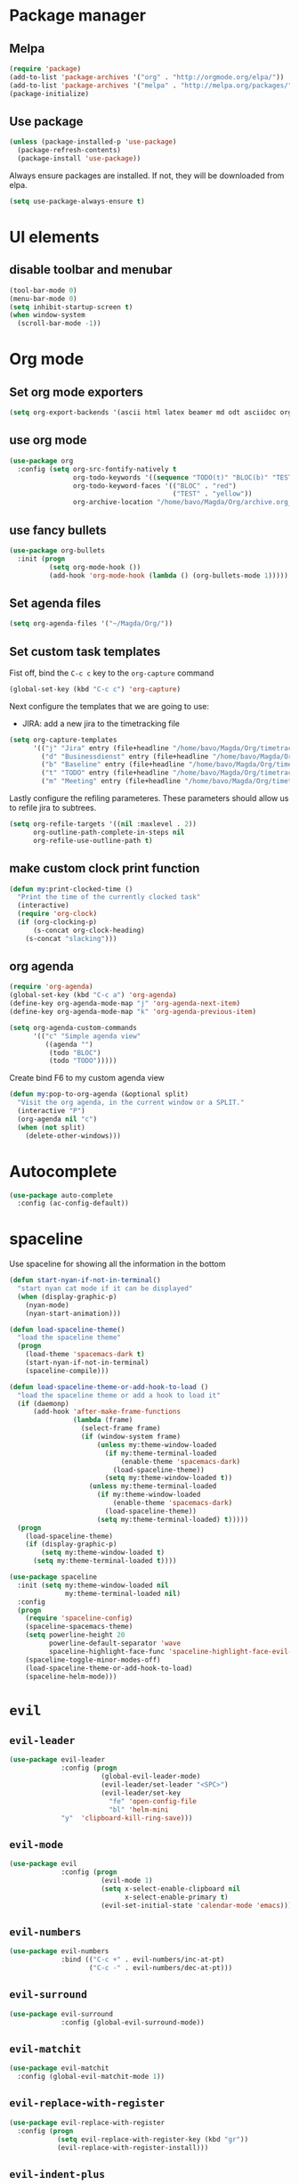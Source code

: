 #+TITLE My Emacs configuration

* Package manager
** Melpa
#+BEGIN_SRC emacs-lisp
  (require 'package)
  (add-to-list 'package-archives '("org" . "http://orgmode.org/elpa/"))
  (add-to-list 'package-archives '("melpa" . "http://melpa.org/packages/"))
  (package-initialize)
#+END_SRC
** Use package
#+BEGIN_SRC emacs-lisp
  (unless (package-installed-p 'use-package)
    (package-refresh-contents)
    (package-install 'use-package))
#+END_SRC
   
Always ensure packages are installed. If not, they will be downloaded from elpa. 
#+BEGIN_SRC emacs-lisp
  (setq use-package-always-ensure t)
#+END_SRC

* UI elements
** disable toolbar and menubar
 #+BEGIN_SRC emacs-lisp
   (tool-bar-mode 0)
   (menu-bar-mode 0)
   (setq inhibit-startup-screen t)
   (when window-system
     (scroll-bar-mode -1))
 #+END_SRC

* Org mode
** Set org mode exporters
#+BEGIN_SRC emacs-lisp
  (setq org-export-backends '(ascii html latex beamer md odt asciidoc org)) 

#+END_SRC

** use org mode
#+BEGIN_SRC emacs-lisp
  (use-package org
    :config (setq org-src-fontify-natively t
                  org-todo-keywords '((sequence "TODO(t)" "BLOC(b)" "TEST(e)" "DONE(d)"))
                  org-todo-keyword-faces '(("BLOC" . "red")
                                           ("TEST" . "yellow"))
                  org-archive-location "/home/bavo/Magda/Org/archive.org_archive::"))
#+END_SRC

** use fancy bullets
#+BEGIN_SRC emacs-lisp
  (use-package org-bullets
    :init (progn
            (setq org-mode-hook ())
            (add-hook 'org-mode-hook (lambda () (org-bullets-mode 1)))))
#+END_SRC
   
** Set agenda files
#+BEGIN_SRC emacs-lisp
  (setq org-agenda-files '("~/Magda/Org/"))
#+END_SRC

** Set custom task templates
   Fist off, bind the =C-c c= key to the =org-capture= command
   #+BEGIN_SRC emacs-lisp
     (global-set-key (kbd "C-c c") 'org-capture)
   #+END_SRC
   
   Next configure the templates that we are going to use: 
   - JIRA: add a new jira to the timetracking file
   #+BEGIN_SRC emacs-lisp
     (setq org-capture-templates
           '(("j" "Jira" entry (file+headline "/home/bavo/Magda/Org/timetracking.org" "TODO'S") (file "/home/bavo/Magda/Org/capture-templates/jira.org"))
             ("d" "Businessdienst" entry (file+headline "/home/bavo/Magda/Org/timetracking.org" "TODO'S") (file "/home/bavo/Magda/Org/capture-templates/businessdienst.org"))
             ("b" "Baseline" entry (file+headline "/home/bavo/Magda/Org/timetracking.org" "TODO'S") (file "/home/bavo/Magda/Org/capture-templates/baseline.org"))
             ("t" "TODO" entry (file+headline "/home/bavo/Magda/Org/timetracking.org" "TODO'S") "** TODO %^{Title}\n %^{description}")
             ("m" "Meeting" entry (file+headline "/home/bavo/Magda/Org/timetracking.org" "Meetings") "** %^{Title}\n   SCHEDULED: %^T")))
   #+END_SRC
   
   Lastly configure the refiling parameteres. These parameters should
   allow us to refile jira to subtrees. 
   #+BEGIN_SRC emacs-lisp
     (setq org-refile-targets '((nil :maxlevel . 2))
           org-outline-path-complete-in-steps nil
           org-refile-use-outline-path t)
   #+END_SRC
   
** make custom clock print function
   #+BEGIN_SRC emacs-lisp
     (defun my:print-clocked-time ()
       "Print the time of the currently clocked task"
       (interactive)
       (require 'org-clock)
       (if (org-clocking-p)
           (s-concat org-clock-heading)
         (s-concat "slacking")))
   #+END_SRC
   
** org agenda
#+BEGIN_SRC emacs-lisp
  (require 'org-agenda)
  (global-set-key (kbd "C-c a") 'org-agenda)
  (define-key org-agenda-mode-map "j" 'org-agenda-next-item)
  (define-key org-agenda-mode-map "k" 'org-agenda-previous-item)

  (setq org-agenda-custom-commands
        '(("c" "Simple agenda view"
           ((agenda "")
            (todo "BLOC")
            (todo "TODO")))))
#+END_SRC

Create bind F6 to my custom agenda view 
#+BEGIN_SRC emacs-lisp
  (defun my:pop-to-org-agenda (&optional split)
    "Visit the org agenda, in the current window or a SPLIT."
    (interactive "P")
    (org-agenda nil "c")
    (when (not split)
      (delete-other-windows)))
#+END_SRC
* Autocomplete 
#+BEGIN_SRC emacs-lisp
  (use-package auto-complete
    :config (ac-config-default))
#+END_SRC
* spaceline
  Use spaceline for showing all the information in the bottom
#+BEGIN_SRC emacs-lisp
  (defun start-nyan-if-not-in-terminal()
    "start nyan cat mode if it can be displayed"
    (when (display-graphic-p)
      (nyan-mode)
      (nyan-start-animation)))

  (defun load-spaceline-theme()
    "load the spaceline theme"
    (progn
      (load-theme 'spacemacs-dark t)
      (start-nyan-if-not-in-terminal)
      (spaceline-compile)))

  (defun load-spaceline-theme-or-add-hook-to-load ()
    "load the spaceline theme or add a hook to load it" 
    (if (daemonp)
        (add-hook 'after-make-frame-functions
                  (lambda (frame)
                    (select-frame frame)
                    (if (window-system frame)
                        (unless my:theme-window-loaded
                          (if my:theme-terminal-loaded
                              (enable-theme 'spacemacs-dark)
                            (load-spaceline-theme))
                          (setq my:theme-window-loaded t))
                      (unless my:theme-terminal-loaded
                        (if my:theme-window-loaded
                            (enable-theme 'spacemacs-dark)
                          (load-spaceline-theme))
                        (setq my:theme-terminal-loaded) t)))))
    (progn
      (load-spaceline-theme)
      (if (display-graphic-p)
          (setq my:theme-window-loaded t)
        (setq my:theme-terminal-loaded t))))

  (use-package spaceline
    :init (setq my:theme-window-loaded nil
                my:theme-terminal-loaded nil)
    :config
    (progn
      (require 'spaceline-config)
      (spaceline-spacemacs-theme)
      (setq powerline-height 20
            powerline-default-separator 'wave
            spaceline-highlight-face-func 'spaceline-highlight-face-evil-state)
      (spaceline-toggle-minor-modes-off)
      (load-spaceline-theme-or-add-hook-to-load)
      (spaceline-helm-mode)))

#+END_SRC
* =evil= 
** =evil-leader=
#+BEGIN_SRC emacs-lisp
  (use-package evil-leader
               :config (progn
                         (global-evil-leader-mode)
                         (evil-leader/set-leader "<SPC>")
                         (evil-leader/set-key
                           "fe" 'open-config-file
                           "bl" 'helm-mini
			   "y"  'clipboard-kill-ring-save)))
#+END_SRC
** =evil-mode=
#+BEGIN_SRC emacs-lisp
  (use-package evil
               :config (progn
                         (evil-mode 1)
                         (setq x-select-enable-clipboard nil
                               x-select-enable-primary t)
                         (evil-set-initial-state 'calendar-mode 'emacs)))
#+END_SRC
** =evil-numbers=
#+BEGIN_SRC emacs-lisp
  (use-package evil-numbers
               :bind (("C-c +" . evil-numbers/inc-at-pt)
                      ("C-c -" . evil-numbers/dec-at-pt)))

#+END_SRC
** =evil-surround=
#+BEGIN_SRC emacs-lisp
  (use-package evil-surround
               :config (global-evil-surround-mode))
#+END_SRC
** =evil-matchit=
#+BEGIN_SRC emacs-lisp
  (use-package evil-matchit
    :config (global-evil-matchit-mode 1))
#+END_SRC
** =evil-replace-with-register=
#+BEGIN_SRC emacs-lisp
  (use-package evil-replace-with-register
    :config (progn
              (setq evil-replace-with-register-key (kbd "gr"))
              (evil-replace-with-register-install)))
#+END_SRC

** =evil-indent-plus=
#+BEGIN_SRC emacs-lisp
  (use-package evil-indent-plus
    :config (evil-indent-plus-default-bindings))
#+END_SRC
** Esc exits everything
   #+BEGIN_SRC emacs-lisp
     ;;; esc quits
     (defun minibuffer-keyboard-quit ()
       "Abort recursive edit.
     In Delete Selection mode, if the mark is active, just deactivate it;
     then it takes a second \\[keyboard-quit] to abort the minibuffer."
       (interactive)
       (if (and delete-selection-mode transient-mark-mode mark-active)
           (setq deactivate-mark  t)
         (when (get-buffer "*Completions*") (delete-windows-on "*Completions*"))
         (abort-recursive-edit)))
     (define-key evil-normal-state-map [escape] 'keyboard-quit)
     (define-key evil-visual-state-map [escape] 'keyboard-quit)
     (define-key minibuffer-local-map [escape] 'minibuffer-keyboard-quit)
     (define-key minibuffer-local-ns-map [escape] 'minibuffer-keyboard-quit)
     (define-key minibuffer-local-completion-map [escape] 'minibuffer-keyboard-quit)
     (define-key minibuffer-local-must-match-map [escape] 'minibuffer-keyboard-quit)
     (define-key minibuffer-local-isearch-map [escape] 'minibuffer-keyboard-quit)
   #+END_SRC
** Switch to last buffer
set C-tab to switch to the last buffer
  #+BEGIN_SRC emacs-lisp
      (global-set-key (kbd "<C-tab>") 'evil-switch-to-windows-last-buffer)
  #+END_SRC
** Open config file
Opens my configuration file when i want to
#+BEGIN_SRC emacs-lisp
  (defun open-config-file ()
    "opens the configuration file"
    (interactive)
    (switch-to-buffer (find-file "~/.emacs.d/configuration.org")))
#+END_SRC

** Open zsh terminal
Open the zsh terminal without asking for confirmation
#+BEGIN_SRC emacs-lisp
  (defun open-zsh-terminal ()
    "Open a new zsh terminal in emacs"
    (interactive)
    (term "/bin/zsh"))
#+END_SRC

** Disable evil with certain states
#+BEGIN_SRC emacs-lisp
  (evil-set-initial-state 'tetris 'emacs)
  (evil-set-initial-state 'bubbles 'emacs)
  (evil-set-initial-state 'dun-mode 'emacs)
  (evil-set-initial-state 'pong 'emacs)
#+END_SRC

* helm 
  Use =helm= for everything
#+BEGIN_SRC emacs-lisp
  (use-package helm
               :config (progn
                         (require 'helm-config)
                         (helm-mode 1)
                         (setq helm-buffers-fuzzy-matching t
                               helm-recentf-fuzzy-match t))
               :bind (("M-x"     . helm-M-x)
                      ("C-x C-f" . helm-find-files)
                      ("C-c h"   . helm-command-prefix)))
#+END_SRC

* Magit
Magit a porcelain git editor (as said by the author). But this is by far the best
git tool i've ever seen. 
#+BEGIN_SRC emacs-lisp
  (use-package magit)
  (use-package evil-magit
       :config (progn 
                 (setq magit-display-buffer-function 'magit-display-buffer-fullframe-status-v1
                       magit-log-arguments '("--graph" "--color" "--decorate" "-n256")
                       vc-follow-symlinks t)
                 (global-set-key (kbd "C-x g") 'magit-status)))
#+END_SRC

* Rainbow delimiters
I use rainbow delimiter for programming elisp. Could not do it without it.

#+BEGIN_SRC emacs-lisp
  (use-package rainbow-delimiters
               :init (add-hook 'prog-mode-hook #'rainbow-delimiters-mode))
#+END_SRC
* Which key
  describe the possible keybindings when pressing part of a combination
#+BEGIN_SRC emacs-lisp
  (use-package which-key
    :config (which-key-mode))
#+END_SRC
* Mode configuration
Configure which mode must be enabled when opening a specific filetype.
#+BEGIN_SRC emacs-lisp
(add-to-list 'auto-mode-alist '("\\.adoc\\'" . adoc-mode))
(add-to-list 'auto-mode-alist '("\\.org\\'" . org-mode))
(add-to-list 'auto-mode-alist '("\\.log\\'" . auto-revert-mode))
(add-to-list 'auto-mode-alist '("\\.out\\'" . auto-revert-mode))
#+END_SRC

* Ace window
#+BEGIN_SRC emacs-lisp
  (use-package ace-window
    :config (progn
              (setq aw-keys '(?q ?s ?d ?f ?g ?h ?j ?k ?l ?m))
              (evil-leader/set-key "w" 'ace-window)))
#+END_SRC


** Don't delete last window
   Create a new function that ask confirmation when killing the last
   buffer. When trying to close the last buffer, the editor will ask
   to kill the buffer instead. 
#+BEGIN_SRC emacs-lisp
  (defun my:quit-buffer ()
    "Custom quit function that does not kill the last buffer. Instead it asks to kill the buffer isntead."
    (interactive)
    (if (one-window-p)
        (if (y-or-n-p "Only one window open, kill buffer instead?")
            (kill-buffer)
          (delete-frame))
      (delete-window)))

  (defun my:save-and-quit-buffer ()
    "save buffer and the call my custom quit function"
    (interactive)
    (save-buffer)
    (my:quit-buffer))

  (eval-after-load 'evil-ex
    '(progn
       (evil-ex-define-cmd "q[uit]" 'my:quit-buffer)
       (evil-ex-define-cmd "wq" 'my:save-and-quit-buffer)))
#+END_SRC

* Projectile
  #+BEGIN_SRC emacs-lisp
    (use-package projectile
      :config (projectile-global-mode))

    (use-package helm-projectile
      :config (progn
                (setq projectile-completion-system 'helm
                      projectile-enable-caching t
                      compilation-scroll-output 'first-error
                      projectile-globally-ignored-files (append
                                                         '("target/") projectile-globally-ignored-files))
                (helm-projectile-on)))
  #+END_SRC
* Backup 
  Set a custom backup dir so my files dont get cluttered
#+BEGIN_SRC emacs-lisp
(setq
   backup-by-copying t      ; don't clobber symlinks
   backup-directory-alist
    '(("." . "/home/bavo/.emacs-backup")) ; don't litter my fs tree
   delete-old-versions t
   kept-new-versions 6
   kept-old-versions 2
   version-control t)       ; use versioned backups

#+END_SRC 
* Mail
  Use notmuch as a mail client
#+BEGIN_SRC emacs-lisp
  (use-package notmuch
    :config (progn
              (setq notmuch-search-oldest-first nil
                             notmuch-multipart/alternative-discouraged '("text/plain" "text/html")
                             notmuch-fcc-dirs "Sent +sent -inbox"
                             notmuch-maildir-use-notmuch-insert t
                             user-mail-address "bavo.mees@esfds.com"
                             user-full-name "Bavo Mees"
                             mail-host-address "esfds.com"
                             mail-specify-envelope-from t
                             message-kill-buffer-on-exit t
                             message-send-mail-function 'message-send-mail-with-sendmail)

              ; Use =evil= mode inside notmuch
              (evil-set-initial-state 'notmuch-tree-mode 'normal)
              (evil-set-initial-state 'notmuch-search-mode 'normal)
              (evil-set-initial-state 'notmuch-hello-mode 'normal)
              (evil-set-initial-state 'notmuch-message-mode 'normal)
              (evil-set-initial-state 'notmuch-show-mode 'normal)

              (evil-define-key 'normal notmuch-show-mode-map
                "q" 'notmuch-bury-or-kill-this-buffer)

              (evil-define-key 'normal notmuch-hello-mode-map
                "q" 'notmuch-bury-or-kill-this-buffer
                "s" 'notmuch-search
                "g" 'notmuch-poll-and-refresh-this-buffer
                "u" (lambda () (interactive) (notmuch-search "tag:unread"))
                "i" (lambda () (interactive) (notmuch-search "tag:inbox")))

              (evil-define-key 'normal notmuch-search-mode-map
                "q" 'notmuch-bury-or-kill-this-buffer
                "s" 'notmuch-search
                "g" 'notmuch-poll-and-refresh-this-buffer
                "+" 'notmuch-show-add-tag
                "-" 'notmuch-show-remove-tag
                [return] 'notmuch-search-show-thread)

              (evil-define-key 'normal notmuch-show-mode-map
                "n" 'notmuch-show-next-open-message
                "N" 'notmuch-show-next-thread-show
                "g" 'notmuch-poll-and-refresh-this-buffer
                "r" 'notmuch-show-reply-sender
                "+" 'notmuch-show-add-tag
                "-" 'notmuch-show-remove-tag
                "R" 'notmuch-show-reply
                [return] 'notmuch-show-toggle-message))

    :bind (("C-c m" . notmuch)))

#+END_SRC
* Calendar/Agenda
#+BEGIN_SRC emacs-lisp
  (global-set-key (kbd "<f5>") 'calendar)
  (define-key evil-normal-state-map (kbd "<f6>") 'my:pop-to-org-agenda)
  (add-hook 'calendar-load-hook
            (lambda ()
              (calendar-set-date-style 'european)))
  (setq calendar-week-start-day 1)
#+END_SRC
* Slack
#+BEGIN_SRC emacs-lisp
  (use-package slack
    :commands (slack-start)
    :init (setq slack-prefer-current-team t
		slack-buffer-emojify t)
    :config (progn (slack-register-team
                    :name "magdavo"
                    :default t
                    :client-id "110859563911.176333687526"
                    :client-secret 
                    :token 
                    :subscribed-channels '(general random))))

  (use-package alert
    :commands (alert)
    :init (setq default-style 'notifier))

#+END_SRC
* MAGDA stuff
** Open a specific logging location
   Function to open specific logging locations. All the locations should be configured in the logging-locations variable.
   This is a AList with the name of the location as a key and the command to open the logging file as value.
   #+BEGIN_SRC emacs-lisp
     (setq logging-locations
           '(("magdagui-dev" . "/ssh:magdagui-dev:/data/tomcat/domains/magdagui/logs/magdagui.log")
             ("magdagui-tni" . "/ssh:magdagui-tni:/data/tomcat/domains/magdagui/logs/magdagui.log")
             ("ms-magda-priv-dienst-gw" . "/ssh:weblogic-dev:/export/home/weblogic/wl_servers/ms_magda_priv_dienst_gw_01/logs/ms_magda_priv_dienst_gw_01.out")
             ("ms-magda-ntpriv-dienst-gw" . "/ssh:weblogic-dev:/export/home/weblogic/wl_servers/ms_magda_ntpriv_dienst_gw_01/logs/ms_magda_ntpriv_dienst_gw_01.out")
             ("ms-magda-ntpriv-sched" . "/ssh:weblogic-dev:/export/home/weblogic/wl_servers/ms_magda_ntpriv_sched_01/logs/ms_magda_ntpriv_sched_01.out")
             ("SocZek.GeefLeefloonBedragen" . "/ssh:weblogic-dev:/var/opt/vipadmin/logs/soczek.geefleefloonbedragendienst-02.00/service.log")
             ("ms-magda-conn" . "/ssh:weblogic-dev:/export/home/weblogic/wl_servers/ms_magda_conn_01/logs/ms_magda_conn_01.out")
             ("ms-magda-admin" . "/ssh:weblogic-dev-admin:/export/weblogic/domains/magda_business/servers/AdminServer/logs/magda_business.log")))


     (defun open-logging ()
       "opens logging in a new async buffer. New logging locations can be configured in the logging-locations variable."
       (interactive)
       (let ((log (completing-read "Selecteer logging: " logging-locations)))
         (setq auto-revert-remote-files t)
         (setq auto-revert-interval 2)
         (auto-revert-mode)
         (switch-to-buffer (find-file (cdr (assoc log logging-locations))))
         (end-of-buffer)))
   #+END_SRC
** Open a list of personal JIRAs
   Open my TODOs for magda
#+BEGIN_SRC emacs-lisp
(defun open-jiras ()
  "opens a list of all my jira's in org mode"
  (interactive)
  (switch-to-buffer (find-file "~/Magda/JIRAS.org")))
#+END_SRC

